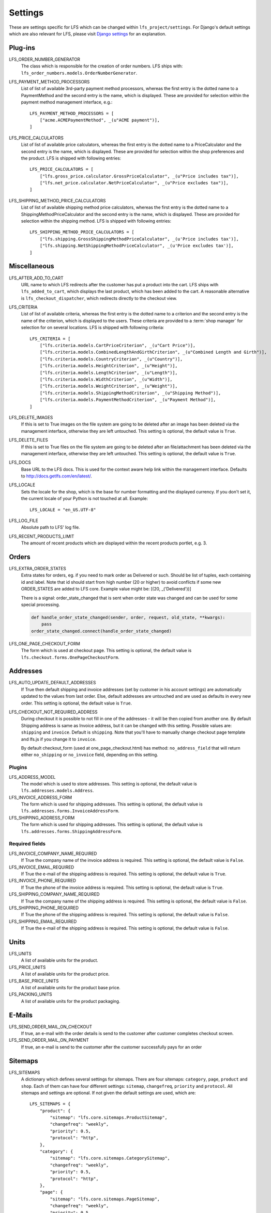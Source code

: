 .. index:: Settings

.. _settings:

========
Settings
========

These are settings specific for LFS which can be changed within
``lfs_project/settings``. For Django's default settings which are also relevant
for LFS, please visit `Django settings
<http://docs.djangoproject.com/en/dev/ref/settings/>`_ for an explanation.


.. _settings_plugins:

Plug-ins
========

.. _settings_lfs_order_numbers_generators:

LFS_ORDER_NUMBER_GENERATOR
    The class which is responsible for the creation of order numbers. LFS ships
    with: ``lfs_order_numbers.models.OrderNumberGenerator``.

    .. seealso::

        :doc:`/developer/howtos/how_to_add_own_order_numbers/index`

.. _settings_lfs_payment_method_processors:

LFS_PAYMENT_METHOD_PROCESSORS
    List of list of available 3rd-party payment method processors, whereas the
    first entry is the dotted name to a PaymentMethod and the second entry is
    the name, which  is displayed. These are provided for selection within the
    payment method management interface, e.g.::

        LFS_PAYMENT_METHOD_PROCESSORS = [
            ["acme.ACMEPaymentMethod", _(u"ACME payment")],
        ]

    .. seealso::

         :doc:`/developer/howtos/how_to_add_own_payment_methods`

.. _settings_lfs_price_calculators:

LFS_PRICE_CALCULATORS
    List of list of available price calculators, whereas the first entry is the
    dotted name to a PriceCalculator and the second entry is the name, which is
    displayed. These are provided for selection within the shop preferences and
    the product. LFS is shipped with following entries::

        LFS_PRICE_CALCULATORS = [
            ["lfs.gross_price.calculator.GrossPriceCalculator", _(u"Price includes tax")],
            ["lfs.net_price.calculator.NetPriceCalculator", _(u"Price excludes tax")],
        ]

    .. seealso::

         :doc:`/developer/howtos/how_to_add_product_pricing`

.. _settings_lfs_shipping_price_calculators:

LFS_SHIPPING_METHOD_PRICE_CALCULATORS
    List of list of available shipping method price calculators, whereas the
    first entry is the dotted name to a ShippingMethodPriceCalculator and the
    second entry is the name, which is displayed. These are provided for
    selection within the shipping method. LFS is shipped with following
    entries::

        LFS_SHIPPING_METHOD_PRICE_CALCULATORS = [
            ["lfs.shipping.GrossShippingMethodPriceCalculator", _(u'Price includes tax')],
            ["lfs.shipping.NetShippingMethodPriceCalculator", _(u'Price excludes tax')],
        ]

    .. seealso::

        :doc:`/developer/howtos/how_to_shipping_price`

.. _settings_miscellaneous:

Miscellaneous
=============

LFS_AFTER_ADD_TO_CART
    URL name to which LFS redirects after the customer has put a product into
    the cart. LFS ships with ``lfs_added_to_cart``, which displays the last
    product, which has been added to the cart. A reasonable alternative is
    ``lfs_checkout_dispatcher``, which redirects directly to the checkout view.

.. _settings_lfs_criteria:

LFS_CRITERIA
    List of list of available criteria, whereas the first entry is the dotted
    name to a criterion and the second entry is the name of the criterion, which
    is displayed to the users. These criteria are provided to a :term:`shop
    manager` for selection for on several locations. LFS is shipped with
    following criteria::

        LFS_CRITERIA = [
            ["lfs.criteria.models.CartPriceCriterion", _(u"Cart Price")],
            ["lfs.criteria.models.CombinedLengthAndGirthCriterion", _(u"Combined Length and Girth")],
            ["lfs.criteria.models.CountryCriterion", _(u"Country")],
            ["lfs.criteria.models.HeightCriterion", _(u"Height")],
            ["lfs.criteria.models.LengthCriterion", _(u"Length")],
            ["lfs.criteria.models.WidthCriterion", _(u"Width")],
            ["lfs.criteria.models.WeightCriterion", _(u"Weight")],
            ["lfs.criteria.models.ShippingMethodCriterion", _(u"Shipping Method")],
            ["lfs.criteria.models.PaymentMethodCriterion", _(u"Payment Method")],
        ]

    .. seealso::

        :doc:`Concept of criteria </user/concepts/criteria>`, :doc:`How to add own criteria </developer/howtos/how_to_add_own_criteria/index>`

LFS_DELETE_IMAGES
    If this is set to True images on the file system are going to be deleted
    after an image has been deleted via the management interface, otherwise they
    are left untouched. This setting is optional, the default value is ``True``.

LFS_DELETE_FILES
    If this is set to True files on the file system are going to be deleted
    after an file/attachment has been deleted via the management interface,
    otherwise they are left untouched. This setting is optional, the default
    value is ``True``.

LFS_DOCS
    Base URL to the LFS docs. This is used for the context aware help link
    within the management interface. Defaults to
    http://docs.getlfs.com/en/latest/.

LFS_LOCALE
    Sets the locale for the shop, which is the base for number formatting and
    the displayed currency. If you don't set it, the current locale of your
    Python is not touched at all. Example::

        LFS_LOCALE = "en_US.UTF-8"

    .. seealso::

        http://en.wikipedia.org/wiki/Locale, http://docs.python.org/library/locale.html

LFS_LOG_FILE
    Absolute path to LFS' log file.

LFS_RECENT_PRODUCTS_LIMIT
    The amount of recent products which are displayed within the recent
    products portlet, e.g. 3.


.. _settings_orders:

Orders
======

LFS_EXTRA_ORDER_STATES
    Extra states for orders, eg. if you need to mark order as Delivered or such. Should be list of tuples, each
    containing id and label. Note that id should start from high number (20 or higher) to avoid conflicts if some new
    ORDER_STATES are added to LFS core. Example value might be: [(20, _('Delivered'))]

    There is a signal: order_state_changed that is sent when order state was changed and can be used for some special
    processing.

    .. code-block:: python

        def handle_order_state_changed(sender, order, request, old_state, **kwargs):
            pass
        order_state_changed.connect(handle_order_state_changed)


LFS_ONE_PAGE_CHECKOUT_FORM
    The form which is used at checkout page. This setting is optional, the
    default value is ``lfs.checkout.forms.OnePageCheckoutForm``.



.. _settings_addresses:

Addresses
=========

LFS_AUTO_UPDATE_DEFAULT_ADDRESSES
    If True then default shipping and invoice addresses (set
    by customer in his account settings) are automatically updated to the values
    from last order. Else, default addresses are untouched and are used
    as defaults in every new order. This setting is optional, the default value
    is ``True``.

LFS_CHECKOUT_NOT_REQUIRED_ADDRESS
    During checkout it is possible to not fill in one of the addresses - it will be then copied from another one.
    By default Shipping address is same as Invoice address, but it can be changed with this setting.
    Possible values are: ``shipping`` and ``invoice``. Default is ``shipping``.
    Note that you'll have to manually change checkout page template and lfs.js if you change it to ``invoice``.

    By default checkout_form (used at one_page_checkout.html) has method: ``no_address_field`` that will return either
    ``no_shipping`` or ``no_invoice`` field, depending on this setting.

Plugins
-------

LFS_ADDRESS_MODEL
    The model which is used to store addresses. This setting is optional, the
    default value is ``lfs.addresses.models.Address``.

LFS_INVOICE_ADDRESS_FORM
    The form which is used for shipping addresses. This setting is optional, the
    default value is ``lfs.addresses.forms.InvoiceAddressForm``.

LFS_SHIPPING_ADDRESS_FORM
    The form which is used for shipping addresses. This setting is optional, the
    default value is ``lfs.addresses.forms.ShippingAddressForm``.

.. seealso::

    :ref:`how_to_add_own_addresses`

Required fields
---------------

LFS_INVOICE_COMPANY_NAME_REQUIRED
    If True the company name of the invoice address is required. This setting is
    optional, the default value is ``False``.

LFS_INVOICE_EMAIL_REQUIRED
    If True the e-mail of the shipping address is required. This setting is
    optional, the default value is ``True``.

LFS_INVOICE_PHONE_REQUIRED
    If True the phone of the invoice address is required. This setting is
    optional, the default value is ``True``.

LFS_SHIPPING_COMPANY_NAME_REQUIRED
    If True the company name of the shipping address is required. This setting is
    optional, the default value is ``False``.

LFS_SHIPPING_PHONE_REQUIRED
    If True the phone of the shipping address is required. This setting is
    optional, the default value is ``False``.

LFS_SHIPPING_EMAIL_REQUIRED
    If True the e-mail of the shipping address is required. This setting is
    optional, the default value is ``False``.

.. _settings_units:

Units
=====

LFS_UNITS
    A list of available units for the product.

LFS_PRICE_UNITS
    A list of available units for the product price.

LFS_BASE_PRICE_UNITS
    A list of available units for the product base price.

LFS_PACKING_UNITS
    A list of available units for the product packaging.

.. _settings_email:

E-Mails
=======

LFS_SEND_ORDER_MAIL_ON_CHECKOUT
    If true, an e-mail with the order details is send to the customer after
    customer completes checkout screen.

LFS_SEND_ORDER_MAIL_ON_PAYMENT
    If true, an e-mail is send to the customer after the customer successfully
    pays for an order


.. _settings_sitemaps:

Sitemaps
========

LFS_SITEMAPS
    A dictionary which defines several settings for sitemaps. There are four
    sitemaps: ``category``, ``page``, ``product`` and ``shop``. Each of them can
    have four different settings: ``sitemap``, ``changefreq``, ``priority`` and
    ``protocol``. All sitemaps and settings are optional. If not given the
    default settings are used, which are::

     LFS_SITEMAPS = {
         "product": {
             "sitemap": "lfs.core.sitemaps.ProductSitemap",
             "changefreq": "weekly",
             "priority": 0.5,
             "protocol": "http",
         },
         "category": {
             "sitemap": "lfs.core.sitemaps.CategorySitemap",
             "changefreq": "weekly",
             "priority": 0.5,
             "protocol": "http",
         },
         "page": {
             "sitemap": "lfs.core.sitemaps.PageSitemap",
             "changefreq": "weekly",
             "priority": 0.5,
             "protocol": "http",
         },
         "shop": {
             "sitemap": "lfs.core.sitemaps.ShopSitemap",
             "changefreq": "weekly",
             "priority": 0.5,
             "protocol": "http",
         },
     }

    The following example means, you implement your own ``ProductSitemap``
    within ``myapp.sitemap`` and set the protocol for the default ones to
    ``https``::

     LFS_SITEMAPS = {
         "product": {
             "sitemap": "myapp.sitemap.ProductSitemap",
         },
         "category": {
             "protocol": "https",
         },
         "page": {
             "protocol": "https",
         },
         "shop": {
             "protocol": "https",
         },
     }

.. _settings_reviews:

Reviews
=======

REVIEWS_SHOW_PREVIEW
    True or False. If True the user will see a preview of his review.

REVIEWS_IS_NAME_REQUIRED
    True or False. If True the name of the review is required.

REVIEWS_IS_EMAIL_REQUIRED
    True or False. If True the name of the e-mail is required.

REVIEWS_IS_MODERATED
    True or False. If True the review must be moderated and published before it
    is public.

.. _settings_paypal:

PayPal
======

PAYPAL_RECEIVER_EMAIL
    Your PayPal id, e.g. info@getlfs.com.

PAYPAL_IDENTITY_TOKEN
    PayPal's PDT identity token.

LFS_PAYPAL_REDIRECT
    True or False. If True the customer is automatically redirected to PayPal
    after he submitted his order. If False the thank-you page is displayed
    with a link to PayPal.

